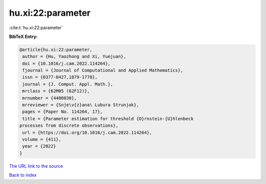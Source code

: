 hu.xi:22:parameter
==================

:cite:t:`hu.xi:22:parameter`

**BibTeX Entry:**

.. code-block:: bibtex

   @article{hu.xi:22:parameter,
    author = {Hu, Yaozhong and Xi, Yuejuan},
    doi = {10.1016/j.cam.2022.114264},
    fjournal = {Journal of Computational and Applied Mathematics},
    issn = {0377-0427,1879-1778},
    journal = {J. Comput. Appl. Math.},
    mrclass = {62M05 (62F12)},
    mrnumber = {4400030},
    mrreviewer = {Snje\v{z}ana\ Lubura Strunjak},
    pages = {Paper No. 114264, 17},
    title = {Parameter estimation for threshold {O}rnstein-{U}hlenbeck
   processes from discrete observations},
    url = {https://doi.org/10.1016/j.cam.2022.114264},
    volume = {411},
    year = {2022}
   }

`The URL link to the source <ttps://doi.org/10.1016/j.cam.2022.114264}>`__


`Back to index <../By-Cite-Keys.html>`__
